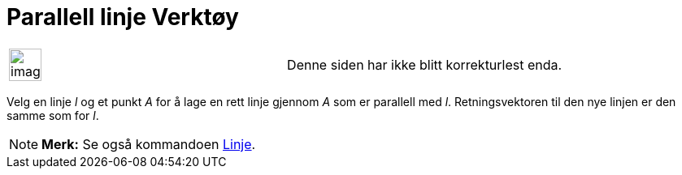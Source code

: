 = Parallell linje Verktøy
:page-en: tools/Parallel_Line
ifdef::env-github[:imagesdir: /nb/modules/ROOT/assets/images]

[width="100%",cols="50%,50%",]
|===
a|
image:Ambox_content.png[image,width=40,height=40]

|Denne siden har ikke blitt korrekturlest enda.
|===

Velg en linje _l_ og et punkt _A_ for å lage en rett linje gjennom _A_ som er parallell med _l_. Retningsvektoren til
den nye linjen er den samme som for _l_.

[NOTE]
====

*Merk:* Se også kommandoen xref:/commands/Linje.adoc[Linje].

====

